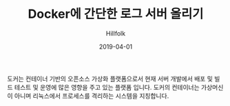 #+STARTUP: overview
#+STARTUP: content
#+STARTUP: showall
#+STARTUP: showeverything

#+hugo_base_dir: ~/sites/hillfolk/
#+hugo_section: ./posts

#+hugo_weight: 100
#+hugo_auto_set_lastmod: t

#+TITLE:Docker에 간단한 로그 서버 올리기 

#+DATE: 2019-04-01
#+author: Hillfolk

#+hugo_tags: docker:go:echo:eurekalog
#+hugo_categories: posts
#+hugo_draft: true


도커는 컨테이너 기반의 오픈소스 가상화 플랫폼으로서 현재 서버 개발에서 배포 및 빌드 테스트 및 운영에 많은 영향을 주고 있는 플랫폼 입니다. 
도커의 컨테이너는 가상머신이 아니며 리눅스에서 프로세스를 격리하는 시스템을 지칭합니다. 
